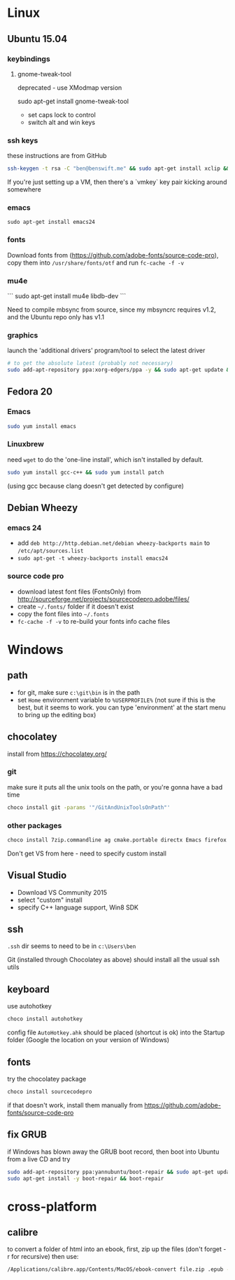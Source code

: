 * Linux

** Ubuntu 15.04
  :PROPERTIES:
  :header-args:sh:    :tangle ubuntu-setup.sh
  :END:

*** keybindings

**** gnome-tweak-tool

deprecated - use XModmap version

sudo apt-get install gnome-tweak-tool

- set caps lock to control
- switch alt and win keys

*** ssh keys

these instructions are from GitHub

# to set up a new key
#+BEGIN_SRC sh
ssh-keygen -t rsa -C "ben@benswift.me" && sudo apt-get install xclip && xclip -sel clip < ~/.ssh/id_rsa.pub
#+END_SRC

If you're just setting up a VM, then there's a `vmkey` key pair
kicking around somewhere

*** emacs

#+BEGIN_SRC 
sudo apt-get install emacs24
#+END_SRC

*** fonts

Download fonts from (https://github.com/adobe-fonts/source-code-pro),
copy them into =/usr/share/fonts/otf= and run =fc-cache -f -v=

*** mu4e

```
sudo apt-get install mu4e libdb-dev
```

Need to compile mbsync from source, since my mbsyncrc requires v1.2,
and the Ubuntu repo only has v1.1

*** graphics

launch the 'additional drivers' program/tool to select the latest
driver

#+BEGIN_SRC sh
# to get the absolute latest (probably not necessary)
sudo add-apt-repository ppa:xorg-edgers/ppa -y && sudo apt-get update && sudo apt-get install nvidia-current
#+END_SRC

** Fedora 20
  :PROPERTIES:
  :header-args:sh:    :tangle fedora-setup.sh
  :END:

*** Emacs

#+BEGIN_SRC sh
sudo yum install emacs
#+END_SRC

*** Linuxbrew

need =wget= to do the 'one-line install', which isn't installed by
default.

#+BEGIN_SRC sh
sudo yum install gcc-c++ && sudo yum install patch
#+END_SRC

(using gcc because clang doesn't get detected by configure)

** Debian Wheezy

*** emacs 24

- add =deb http://http.debian.net/debian wheezy-backports main= to
  =/etc/apt/sources.list=
- =sudo apt-get -t wheezy-backports install emacs24=

*** source code pro

- download latest font files (FontsOnly) from
  http://sourceforge.net/projects/sourcecodepro.adobe/files/
- create =~/.fonts/= folder if it doesn't exist
- copy the font files into =~/.fonts= 
- =fc-cache -f -v= to re-build your fonts info cache files

* Windows
  :PROPERTIES:
  :header-args:sh:    :tangle windows-setup.bat
  :END:

** path

- for git, make sure =c:\git\bin= is in the path
- set =Home= environment variable to =%USERPROFILE%= (not sure if this
  is the best, but it seems to work. you can type 'environment' at the
  start menu to bring up the editing box)


** chocolatey

install from https://chocolatey.org/

*** git

make sure it puts all the unix tools on the path, or you're gonna
have a bad time

#+BEGIN_SRC sh
choco install git -params '"/GitAndUnixToolsOnPath"'
#+END_SRC

*** other packages

#+BEGIN_SRC sh
choco install 7zip.commandline ag cmake.portable directx Emacs firefox nuget.commandline procmon dependencywalker python2
#+END_SRC

Don't get VS from here - need to specify custom install

** Visual Studio

- Download VS Community 2015
- select "custom" install
- specify C++ language support, Win8 SDK

** ssh

=.ssh= dir seems to need to be in =c:\Users\ben=

Git (installed through Chocolatey as above) should install all the
usual ssh utils

# *** remote access

# #+BEGIN_SRC sh
# winrm quickstart
# #+END_SRC

# and follow the prompts.  Although this will only allow connections
# from other Windows boxes

** keyboard

use autohotkey

#+BEGIN_SRC sh
choco install autohotkey
#+END_SRC

config file =AutoHotkey.ahk= should be placed (shortcut is ok) into
the Startup folder (Google the location on your version of Windows)

# remap CAPS to CTRL (obsolete - use autohotkey instead) http://www.howtogeek.com/howto/windows-vista/disable-caps-lock-key-in-windows-vista/

** fonts

try the chocolatey package

#+BEGIN_SRC sh
choco install sourcecodepro
#+END_SRC

if that doesn't work, install them manually from https://github.com/adobe-fonts/source-code-pro

** fix GRUB

if Windows has blown away the GRUB boot record, then boot into Ubuntu
from a live CD and try

#+BEGIN_SRC sh
sudo add-apt-repository ppa:yannubuntu/boot-repair && sudo apt-get update
sudo apt-get install -y boot-repair && boot-repair
#+END_SRC
* cross-platform
** calibre

to convert a folder of html into an ebook, first, zip up the files
(don't forget -r for recursive) then use:

#+BEGIN_SRC sh
/Applications/calibre.app/Contents/MacOS/ebook-convert file.zip .epub -vv --authors "Ben Swift" --language en --level1-toc '//*[@class="title"]' --disable-font-rescaling --page-breaks-before / --no-default-epub-cover
#+END_SRC

